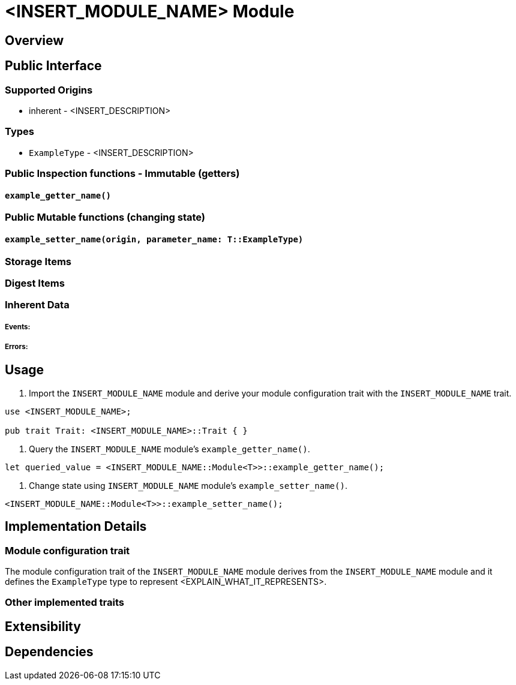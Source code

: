 // IMPORTANT NOTES:
//
// * Documentation comments (i.e. `/// comment`) - should accompany module functions and be restricted to the module interface, not the internals of the module implementation. Only state inputs, outputs, and a brief description that mentions whether calling it requires root, but without repeating the source code details. Capitalise the first word of each documentation comment and end it with a full stop. Generic example of annotating source code with documentation comments: https://github.com/paritytech/substrate#72-contributing-to-documentation-for-substrate-packages
// * Self-documenting code - Try to refactor code to be self-documenting.
// * Code comments - Supplement complex code with a brief explanation, not every line of code.
// * Identifiers - surround by backticks (i.e. `INHERENT_IDENTIFIER`, `InherentType`, `u64`)
// * Usage scenarios - should be simple doctests. The compiler should ensure they stay valid.
// * Extended tutorials - should be moved to external files and refer to.

// EXAMPLE CUSTOM MODULE README

// Add custom module name
# <INSERT_MODULE_NAME> Module

// Simple description

## Overview

// Description
// What this module is for.
// What functionality the module provides.
// When to use the module (use case examples)
// How it is used.
// Inputs it uses and the source of each input.
// Outputs it produces.

## Public Interface

### Supported Origins

// What origins are used and supported in this module (root, signed, inherent)
// i.e. root when `ensure_root` used
// i.e. inherent when `ensure_inherent` used
// i.e. signed when `ensure_signed` used
* inherent - <INSERT_DESCRIPTION>

### Types

// Type aliases
* `ExampleType` - <INSERT_DESCRIPTION>

// IMPORTANT: Reference documentation of aspects such as `storageItems` and `dispatchable` functions should only be included in the https://docs.rs Rustdocs for Substrate and not repeated in the README file.

### Public Inspection functions - Immutable (getters)

// Insert a heading for each getter function signature
#### `example_getter_name()`

// What it returns
// Why, when, and how often to call it
// When it could panic or error
// When safety issues to consider

### Public Mutable functions (changing state)

// Insert a heading for each setter function signature
#### `example_setter_name(origin, parameter_name: T::ExampleType)`

// What state it changes
// Why, when, and how often to call it
// When it could panic or error
// When safety issues to consider
// What parameter values are valid and why

### Storage Items

// Explain any storage items included in this module

### Digest Items

// Explain any digest items included in this module

### Inherent Data

// Explain what inherent data (if any) is defined in the module and any other related types

##### Events:

// Insert events for this module if any

##### Errors:

// Explain what generates errors

## Usage

// Insert examples and code snippets that show how to use <INSERT_MODULE_NAME> module in a custom module.

// Show how to import <INSERT_MODULE_NAME>
1. Import the `INSERT_MODULE_NAME` module and derive your module configuration trait with the `INSERT_MODULE_NAME` trait.

```
use <INSERT_MODULE_NAME>;

pub trait Trait: <INSERT_MODULE_NAME>::Trait { }
```

// Show how to query a public getter functions of <INSERT_MODULE_NAME>
2. Query the `INSERT_MODULE_NAME` module's `example_getter_name()`.

```
let queried_value = <INSERT_MODULE_NAME::Module<T>>::example_getter_name();
```

// Show how to call a public setter function to change state using <INSERT_MODULE_NAME>
2. Change state using `INSERT_MODULE_NAME` module's `example_setter_name()`.

```
<INSERT_MODULE_NAME::Module<T>>::example_setter_name();
```

## Implementation Details

### Module configuration trait

// Explain implementation details that look important or distinguish the module

The module configuration trait of the `INSERT_MODULE_NAME` module derives from the `INSERT_MODULE_NAME` module and it defines the `ExampleType` type to represent <EXPLAIN_WHAT_IT_REPRESENTS>.

### Other implemented traits

// Explain other implementation trait details

## Extensibility

// Explain how to modify or customise the module to make it their own

## Dependencies

// Dependencies on other SRML modules should be mentioned, but not the Rust Standard Library
// Genesis configuration modifications that may be made to incorporate this module
// Interaction with other modules
